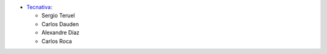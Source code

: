 * `Tecnativa <https://www.tecnativa.com>`_:

  * Sergio Teruel
  * Carlos Dauden
  * Alexandre Díaz
  * Carlos Roca
